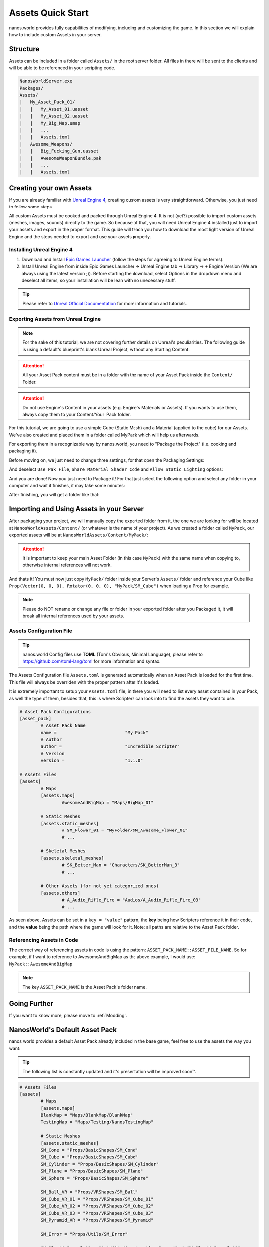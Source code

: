 .. _AssetsQuickStart:

******************
Assets Quick Start
******************

nanos.world provides fully capabilities of modifying, including and customizing the game. In this section we will explain how to include custom Assets in your server.


Structure
---------

Assets can be included in a folder called ``Assets/`` in the root server folder. All files in there will be sent to the clients and will be able to be referenced in your scripting code.

.. code-block:: javascript

	NanosWorldServer.exe
	Packages/
	Assets/
	|   My_Asset_Pack_01/
	|   |   My_Asset_01.uasset
	|   |   My_Asset_02.uasset
	|   |   My_Big_Map.umap
	|   |   ...
	|   |   Assets.toml
	|   Awesome_Weapons/
	|   |   Big_Fucking_Gun.uasset
	|   |   AwesomeWeaponBundle.pak
	|   |   ...
	|   |   Assets.toml


Creating your own Assets
------------------------

If you are already familiar with `Unreal Engine 4 <https://www.unrealengine.com>`_, creating custom assets is very straightforward. Otherwise, you just need to follow some steps.

All custom Assets must be cooked and packed through Unreal Engine 4. It is not (yet?) possible to import custom assets (meshes, images, sounds) directly to the game. So because of that, you will need Unreal Engine 4 installed just to import your assets and export in the proper format. This guide will teach you how to download the most light version of Unreal Engine and the steps needed to export and use your assets properly.


Installing Unreal Engine 4
~~~~~~~~~~~~~~~~~~~~~~~~~~

1. Download and Install `Epic Games Launcher <https://www.unrealengine.com/en-US/download/ue_non_games>`_ (follow the steps for agreeing to Unreal Engine terms).
2. Install Unreal Engine from inside Epic Games Launcher -> Unreal Engine tab -> Library -> ``+`` Engine Version (We are always using the latest version ;)). Before starting the download, select Options in the dropdown menu and deselect all items, so your installation will be lean with no unecessary stuff.

.. tip:: Please refer to `Unreal Official Documentation <https://docs.unrealengine.com/en-US/GettingStarted>`_ for more information and tutorials.


Exporting Assets from Unreal Engine
~~~~~~~~~~~~~~~~~~~~~~~~~~~~~~~~~~~

.. note:: For the sake of this tutorial, we are not covering further details on Unreal's peculiarities. The following guide is using a default's blueprint's blank Unreal Project, without any Starting Content.

.. attention:: All your Asset Pack content must be in a folder with the name of your Asset Pack inside the ``Content/`` Folder.

.. attention:: Do not use Engine's Content in your assets (e.g. Engine's Materials or Assets). If you wants to use them, always copy them to your Content/Your_Pack folder.

For this tutorial, we are going to use a simple Cube (Static Mesh) and a Material (applied to the cube) for our Assets. We've also created and placed them in a folder called MyPack which will help us afterwards.

.. image:: https://i.imgur.com/H5x15qE.png

.. image:: https://i.imgur.com/jcwWd0L.png

For exporting them in a recognizable way by nanos.world, you need to "Package the Project" (i.e. cooking and packaging it).

Before moving on, we just need to change three settings, for that open the Packaging Settings:

.. image:: https://i.imgur.com/CKWmKwl.png

And deselect ``Use Pak File``, ``Share Material Shader Code`` and ``Allow Static Lighting`` options:

.. image:: https://i.imgur.com/0dqzFh9.png

And you are done! Now you just need to Package it! For that just select the following option and select any folder in your computer and wait it finishes, it may take some minutes:

.. image:: https://i.imgur.com/h0fMzGa.png

.. image:: https://i.imgur.com/ImGjShf.png

After finishing, you will get a folder like that:

.. image:: https://i.imgur.com/FnUex4P.png


Importing and Using Assets in your Server
-----------------------------------------

After packaging your project, we will manually copy the exported folder from it, the one we are looking for will be located at ``NanosWorldAssets/Content/`` (or whatever is the name of your project). As we created a folder called ``MyPack``, our exported assets will be at ``NanosWorldAssets/Content/MyPack/``:

.. attention:: It is important to keep your main Asset Folder (in this case ``MyPack``) with the same name when copying to, otherwise internal references will not work.

.. image:: https://i.imgur.com/BIzXctE.png

And thats it! You must now just copy ``MyPack/`` folder inside your Server's ``Assets/`` folder and reference your Cube like ``Prop(Vector(0, 0, 0), Rotator(0, 0, 0), "MyPack/SM_Cube")`` when loading a Prop for example.

.. image:: https://i.imgur.com/H0B7WWp.png

.. note:: Please do NOT rename or change any file or folder in your exported folder after you Packaged it, it will break all internal references used by your assets.


Assets Configuration File
~~~~~~~~~~~~~~~~~~~~~~~~~

.. tip:: nanos.world Config files use **TOML** (Tom's Obvious, Minimal Language), please refer to https://github.com/toml-lang/toml for more information and syntax.

The Assets Configuration file ``Assets.toml`` is generated automatically when an Asset Pack is loaded for the first time. This file will always be overriden with the proper pattern after it's loaded.

It is extremely important to setup your ``Assets.toml`` file, in there you will need to list every asset contained in your Pack, as well the type of them, besides that, this is where Scripters can look into to find the assets they want to use.

.. code-block:: toml

	# Asset Pack Configurations
	[asset_pack]
		# Asset Pack Name
		name =				"My Pack"
		# Author
		author =			"Incredible Scripter"
		# Version
		version =			"1.1.0"

	# Assets Files
	[assets]
		# Maps
		[assets.maps]
			AwesomeAndBigMap = "Maps/BigMap_01"

		# Static Meshes
		[assets.static_meshes]
			# SM_Flower_01 = "MyFolder/SM_Awesome_Flower_01"
			# ...

		# Skeletal Meshes
		[assets.skeletal_meshes]
			# SK_Better_Man = "Characters/SK_BetterMan_3"
			# ...

		# Other Assets (for not yet categorized ones)
		[assets.others]
			# A_Audio_Rifle_Fire = "Audios/A_Audio_Rifle_Fire_03"
			# ...

As seen above, Assets can be set in a ``key = "value"`` pattern, the **key** being how Scripters reference it in their code, and the **value** being the path where the game will look for it. Note: all paths are relative to the Asset Pack folder.


Referencing Assets in Code
~~~~~~~~~~~~~~~~~~~~~~~~~~

The correct way of referencing assets in code is using the pattern: ``ASSET_PACK_NAME::ASSET_FILE_NAME``. So for example, if I want to reference to AwesomeAndBigMap as the above example, I would use: ``MyPack::AwesomeAndBigMap``

.. note:: The key ``ASSET_PACK_NAME`` is the Asset Pack's folder name.


Going Further
-------------

If you want to know more, please move to :ref:`Modding`.


NanosWorld's Default Asset Pack
-------------------------------

nanos world provides a default Asset Pack already included in the base game, feel free to use the assets the way you want:

.. tip:: The following list is constantly updated and it's presentation will be improved soon™.


.. code-block:: toml

	# Assets Files
	[assets]
		# Maps
		[assets.maps]
		BlankMap = "Maps/BlankMap/BlankMap"
		TestingMap = "Maps/Testing/NanosTestingMap"

		# Static Meshes
		[assets.static_meshes]
		SM_Cone = "Props/BasicShapes/SM_Cone"
		SM_Cube = "Props/BasicShapes/SM_Cube"
		SM_Cylinder = "Props/BasicShapes/SM_Cylinder"
		SM_Plane = "Props/BasicShapes/SM_Plane"
		SM_Sphere = "Props/BasicShapes/SM_Sphere"

		SM_Ball_VR = "Props/VRShapes/SM_Ball"
		SM_Cube_VR_01 = "Props/VRShapes/SM_Cube_01"
		SM_Cube_VR_02 = "Props/VRShapes/SM_Cube_02"
		SM_Cube_VR_03 = "Props/VRShapes/SM_Cube_03"
		SM_Pyramid_VR = "Props/VRShapes/SM_Pyramid"

		SM_Error = "Props/Utils/SM_Error"

		SM_PlasticBarrel_01 = "Art/City/Construction_Props/Mesh/SM_PlasticBarrel_01"
		SM_RockingChair = "Art/City/House_Props/Meshes/SM_RockingChair"
		SM_RoundStand = "Art/City/House_Props/Meshes/SM_RoundStand"
		SM_Bottle_01 = "Art/Rural/InteriorDecoration/SM_Bottle_01"
		SM_Bottle_02 = "Art/Rural/InteriorDecoration/SM_Bottle_02"
		SM_Bottle = "Art/Rural/Extra/SM_Bottle"
		SM_Bunny = "Art/City/House_Props/Meshes/SM_Bunny"
		SM_CupC = "Art/City/House_Props/Meshes/KitchenWare/SM_CupC"
		SM_OilLamp = "Art/Rural/InteriorDecoration/SM_OilLamp"
		SM_PlierSet_01 = "Art/City/Construction_Props/Mesh/SM_PlierSet_01"
		SM_PliersSet_07 = "Art/City/Construction_Props/Mesh/SM_PliersSet_07"
		SM_Saw_01 = "Art/City/Construction_Props/Mesh/SM_Saw_01"
		SM_BarrelTub = "Art/Rural/Extra/SM_BarrelTub"
		SM_CoffeeTable = "Art/City/House_Props/Meshes/SM_CoffeeTable"
		SM_Crate_Base_01 = "Art/City/Construction_Props/Mesh/SM_Crate_Base_01"
		SM_Crate_Lid_01 = "Art/City/Construction_Props/Mesh/SM_Crate_Lid_01"
		SM_Toolbox_01 = "Art/City/Construction_Props/Mesh/SM_Toolbox_01"
		SM_Toolbox_06 = "Art/City/Construction_Props/Mesh/SM_Toolbox_06"
		SM_VaseA = "Art/City/House_Props/Meshes/Vases/SM_VaseA"
		SM_CupD = "Art/City/House_Props/Meshes/KitchenWare/SM_CupD"
		SM_Crate_01 = "Art/City/Construction_Props/Mesh/SM_Crate_01"

		SM_Beard_Extra = "Characters/Common/BodyParts/Beard/SM_Beard_Extra"
		SM_Beard_Middle = "Characters/Common/BodyParts/Beard/SM_Beard_Middle"
		SM_Beard_Mustache_01 = "Characters/Common/BodyParts/Beard/SM_Beard_Mustache_01"
		SM_Beard_Mustache_02 = "Characters/Common/BodyParts/Beard/SM_Beard_Mustache_02"
		SM_Beard_Side = "Characters/Common/BodyParts/Beard/SM_Beard_Side"
		SM_Hair_Long = "Characters/Common/BodyParts/Hair/Male/SM_Hair_Long"
		SM_Hair_Short = "Characters/Common/BodyParts/Hair/Male/SM_Hair_Short"
		SM_Hair_Kwang = "Characters/Common/BodyParts/Hair/Kwang/SM_Hair_Kwang"

		SM_AK47_Mag_Empty = "Weapons/Rifles/AK47/SM_AK47_Mag_Empty"
		SM_AK74U_Mag_Empty = "Weapons/Rifles/AK74U/SM_AK74U_Mag_Empty"
		SM_GE36_Mag_Empty = "Weapons/Rifles/GE36/SM_GE36_Mag_Empty"
		SM_Glock_Mag_Empty = "Weapons/Pistols/Glock/SM_Glock_Mag_Empty"
		SM_DesertEagle_Mag_Empty = "Weapons/Pistols/DesertEagle/SM_DesertEagle_Mag_Empty"
		SM_AP5_Mag_Empty = "Weapons/Rifles/AP5/SM_AP5_Mag_Empty"
		SM_AR4_Mag_Empty = "Weapons/Rifles/AR4/SM_AR4_Mag_Empty"

		SM_T4_Sight = "Weapons/Common/Accessories/SM_T4_Sight"
		SM_Vertgrip = Weapons/Common/Accessories/SM_Vertgrip"
		SM_Suppressor = Weapons/Common/Accessories/SM_Suppressor5"
		SM_Scope_25x56_X = Weapons/Common/Accessories/SM_Scope_25x56_X"

		SM_WoodenTable = "Art/Rural/InteriorDecoration/SM_WoodenTable"
		SM_WoodenChair = "Art/Rural/InteriorDecoration/SM_WoodenChair"
		SM_TireLarge = "Art/Rural/Extra/SM_TireLarge"
		SM_Stool = "Art/Rural/InteriorDecoration/SM_Stool"
		SM_TeaPot_Interior = "Art/Rural/InteriorDecoration/SM_TeaPot_Interior"
		SM_OilDrum = "Art/Rural/ExteriorDecoration/SM_OilDrum"
		SM_Bucket5Gallon = "Art/Rural/Extra/SM_Bucket5Gallon"
		SM_Crate_07 = "Art/Rural/Extra/SM_Crate_07"
		SM_Crate_03 = "Art/Rural/InteriorDecoration/SM_Crate_03"
		SM_Crate_04 = "Art/Rural/InteriorDecoration/SM_Crate_04"
		SM_Pot_01 = "Art/Rural/InteriorDecoration/SM_Pot_01"
		SM_Pot_02 = "Art/Rural/InteriorDecoration/SM_Pot_02"
		SM_Plate_Interior = "Art/Rural/InteriorDecoration/SM_Plate_Interior"
		SM_Barrel_02 = "Art/Rural/Extra/SM_Barrel_02"
		SM_Bamboo_Roof45_Right = "Art/Rural/HouseModular/SM_Bamboo_Roof45_Right"
		SM_MetalBucket_Interior_02 = "Art/Rural/InteriorDecoration/SM_MetalBucket_Interior_02"
		SM_Basket_01 = "Art/Rural/InteriorDecoration/SM_Basket_01"
		SM_Bamboo_Woodplank_01 = "Art/Rural/Extra/SM_Bamboo_Woodplank_01"

		SM_Grenade_G67 = "Weapons/Grenades/G67/SM_G67"

		# Skeletal Meshes
		[assets.skeletal_meshes]
		SK_Female = "Characters/Female/SK_Female"
		SK_Male = "Characters/Male/SK_Male"
		SK_Mannequin = "Characters/Mannequin/SK_Mannequin"
		SK_PostApocalyptic = "Characters/PostApocalyptic/SK_PostApocalyptic"
		SK_ClassicMale = "Characters/ClassicMale/SK_ClassicMale"

		SK_Shirt = "Characters/Common/BodyParts/Clothes/Shirt/SK_Shirt"
		SK_Underwear = "Characters/Common/BodyParts/Clothes/Underwear/SK_Underwear"
		SK_Pants = "Characters/Common/BodyParts/Clothes/Pants/SK_Pants"
		SK_Shoes_01 = "Characters/Common/BodyParts/Clothes/Shoes/SK_Shoes_01"
		SK_Shoes_02 = "Characters/Common/BodyParts/Clothes/Shoes/SK_Shoes_02"
		SK_Tie = "Characters/Common/BodyParts/Clothes/Tie/SK_Tie"
		SK_CasualSet = "Characters/Common/BodyParts/Clothes/CasualSet/SK_CasualSet"
		SK_Sneakers = "Characters/Common/BodyParts/Clothes/Shoes/SK_Sneakers"

		SK_Error = "Props/Utils/SK_Error"

		SK_AK47 = "Weapons/Rifles/AK47/SK_AK47"
		SK_AK74U = "Weapons/Rifles/AK74U/SK_AK74U"
		SK_GE36 = "Weapons/Rifles/GE36/SK_GE36"
		SK_Glock = "Weapons/Pistols/Glock/SK_Glock"
		SK_DesertEagle = "Weapons/Pistols/DesertEagle/SK_DesertEagle"
		SK_AR4 = "Weapons/Rifles/AR4/SK_AR4"
		SK_Moss500 = "Weapons/Shotguns/Moss500/SK_Moss500"
		SK_AP5 = "Weapons/Rifles/AP5/SK_AP5"
		SK_SMG11 = "Weapons/SMGs/SMG11/SK_SMG11"

		# Sound Assets
		[assets.sounds]
		A_SMG_Dry = "Weapons/Common/Audios/A_SMG_Dry_Cue"
		A_Rifle_Dry = "Weapons/Common/Audios/A_Rifle_Dry_Cue"
		A_Pistol_Dry = "Weapons/Common/Audios/A_Pistol_Dry_Cue"
		A_Shotgun_Dry = "Weapons/Common/Audios/A_Shotgun_Dry_Cue"
		A_SMG_Load = "Weapons/Common/Audios/A_SMG_Load_Cue"
		A_Rifle_Load = "Weapons/Common/Audios/A_Rifle_Load_Cue"
		A_Pistol_Load = "Weapons/Common/Audios/A_Pistol_Load_Cue"
		A_Shotgun_Load_Bullet = "Weapons/Common/Audios/A_Shotgun_Load_Bullet_Cue"
		A_SMG_Unload = "Weapons/Common/Audios/A_SMG_Unload_Cue"
		A_Rifle_Unload = "Weapons/Common/Audios/A_Rifle_Unload_Cue"
		A_Pistol_Unload = "Weapons/Common/Audios/A_Pistol_Unload_Cue"
		A_AimZoom = "Weapons/Common/Audios/Rattle/A_AimZoom_Cue"
		A_Rattle = "Weapons/Common/Audios/Rattle/A_Rattle_Cue"
		A_M4A1_Shot = "Weapons/Common/Audios/A_M4A1_Shot_Cue"
		A_AK47_Shot = "Weapons/Common/Audios/A_AK47_Shot_Cue"
		A_Glock_Shot = "Weapons/Common/Audios/A_Glock_Shot_Cue"
		A_Rifle_Shot = "Weapons/Common/Audios/A_Rifle_Shot_Cue"
		A_DesertEagle_Shot = "Weapons/Common/Audios/A_DesertEagle_Shot_Cue"
		A_Shotgun_Shot = "Weapons/Common/Audios/A_Shotgun_Shot_Cue"
		A_LightMachine_Shot = "Weapons/Common/Audios/A_LightMachine_Shot_Cue"
		A_SMG_Shot = "Weapons/Common/Audios/A_SMG_Shot_Cue"
		A_Male_Death = "Characters/Common/Audios/Death/A_Male_Death_Cue"
		A_VR_Click_01 = "Effects/VR/A_VR_Click_01"
		A_VR_Click_02 = "Effects/VR/A_VR_Click_02"
		A_VR_Click_03 = "Effects/VR/A_VR_Click_03"
		A_VR_Close = "Effects/VR/A_VR_Close"
		A_VR_Confirm = "Effects/VR/A_VR_Confirm"
		A_VR_Grab = "Effects/VR/A_VR_Grab"
		A_VR_Ungrab = "Effects/VR/A_VR_Ungrab"
		A_VR_Negative = "Effects/VR/A_VR_Negative"
		A_VR_Open = "Effects/VR/A_VR_Open"
		A_VR_Teleport = "Effects/VR/A_VR_Teleport"

		# Other Assets (for not yet categorized ones)
		[assets.others]
		# Particles
		P_Bullet_Trail = "Weapons/Common/Effects/ParticlesSystems/Weapons/P_Bullet_Trail_System"
		P_Weapon_BarrelSmoke = "Weapons/Common/Effects/ParticlesSystems/Weapons/P_Weapon_BarrelSmoke_System"
		P_Weapon_Shells_12Gauge = "Weapons/Common/Effects/ParticlesSystems/Weapons/P_Weapon_Shells_12Gauge_System"
		P_Weapon_Shells_762x39 = "Weapons/Common/Effects/ParticlesSystems/Weapons/P_Weapon_Shells_762x39_System"
		P_Weapon_Shells_9x18 = "Weapons/Common/Effects/ParticlesSystems/Weapons/P_Weapon_Shells_9x18_System"
		P_Weapon_Shells_556x45 = "Weapons/Common/Effects/ParticlesSystems/Weapons/P_Weapon_Shells_556x45_System"
		P_Weapon_Shells_545x39 = "Weapons/Common/Effects/ParticlesSystems/Weapons/P_Weapon_Shells_545x39_System"
		P_Weapon_Shells_45ap = "Weapons/Common/Effects/ParticlesSystems/Weapons/P_Weapon_Shells_45ap_System"
		P_Weapon_Shells_9mm = "Weapons/Common/Effects/ParticlesSystems/Weapons/P_Weapon_Shells_9mm_System"

		# Animations
		AM_Mannequin_Reload_Pistol = "Characters/Common/Animations/Weapons/AM_Mannequin_Reload_Pistol"
		A_Character_Damage_Taken = "Characters/Common/Audios/Pain/A_Character_Damage_Taken"
		AM_Mannequin_Reload_Rifle = "Characters/Common/Animations/Weapons/AM_Mannequin_Reload_Rifle"
		AM_Mannequin_Reload_Shotgun = "Characters/Common/Animations/Weapons/AM_Mannequin_Reload_Shotgun"
		AM_Mannequin_Sight_Fire = "Characters/Common/Animations/Weapons/AM_Mannequin_Sight_Fire"
		AM_Mannequin_Sight_Fire_Heavy = "Characters/Common/Animations/Weapons/AM_Mannequin_Sight_Fire_Heavy"
		
		# Blueprints
		BP_Grabable_Torch = "Core/Items/BP_Grabable_Torch.BP_Grabable_Torch_C"
		BP_Vehicle_SUV = "Core/Vehicles/BP_Vehicle_SUV.BP_Vehicle_SUV_C"
		BP_Vehicle_Pickup = "Core/Vehicles/BP_Vehicle_Pickup.BP_Vehicle_Pickup_C"
		BP_Vehicle_Truck = "Core/Vehicles/BP_Vehicle_Truck.BP_Vehicle_Truck_C"
		BP_Vehicle_Truck_Chassis = "Core/Vehicles/BP_Vehicle_Truck_Chassis.BP_Vehicle_Truck_Chassis_C"
		BP_Vehicle_Hatchback = "Core/Vehicles/BP_Vehicle_Hatchback.BP_Vehicle_Hatchback_C"
		BP_Vehicle_SportCar = "Core/Vehicles/BP_Vehicle_SportCar.BP_Vehicle_SportCar_C"
